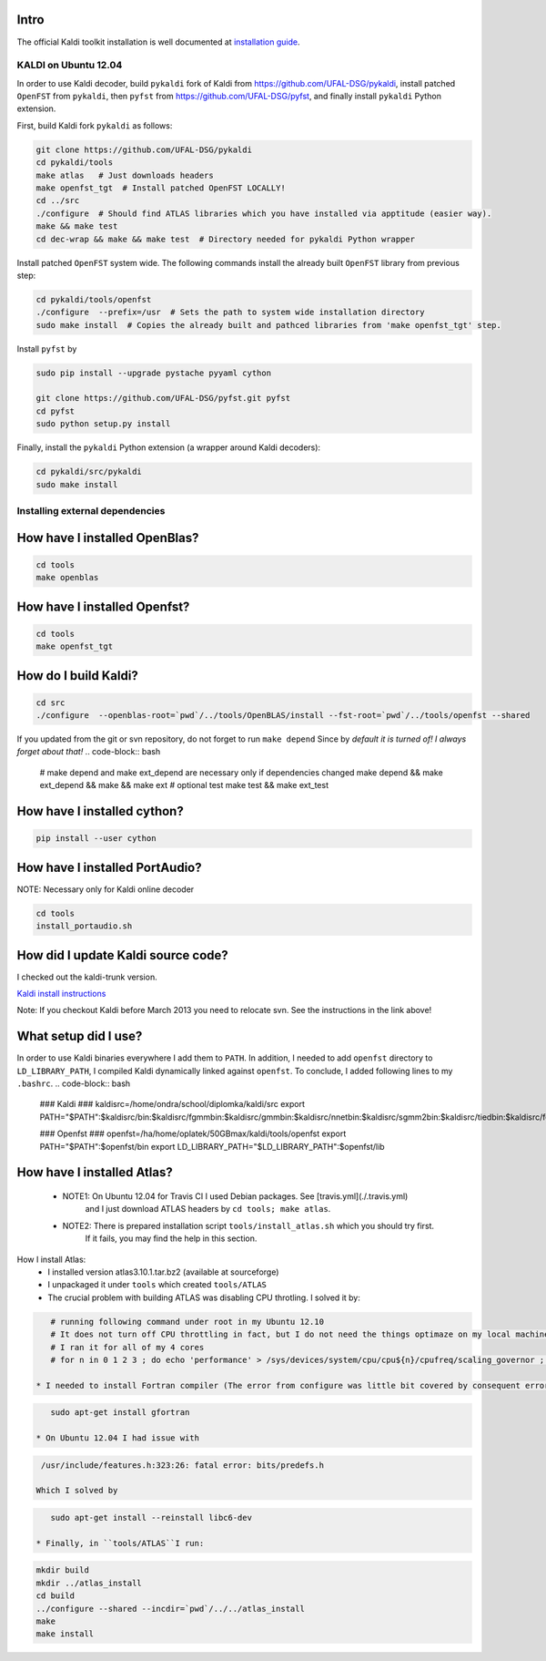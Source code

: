 Intro
-----
The official Kaldi toolkit installation is well documented at `installation guide <http://kaldi.sourceforge.net/install.html>`_.


KALDI on Ubuntu 12.04
~~~~~~~~~~~~~~~~~~~~~
In order to use Kaldi decoder, build ``pykaldi`` fork of Kaldi from https://github.com/UFAL-DSG/pykaldi,
install patched ``OpenFST`` from ``pykaldi``, then ``pyfst`` from https://github.com/UFAL-DSG/pyfst, and finally 
install ``pykaldi`` Python extension.

First,  build Kaldi fork ``pykaldi`` as follows:

.. code-block:: bash

  git clone https://github.com/UFAL-DSG/pykaldi
  cd pykaldi/tools
  make atlas   # Just downloads headers
  make openfst_tgt  # Install patched OpenFST LOCALLY!
  cd ../src
  ./configure  # Should find ATLAS libraries which you have installed via apptitude (easier way).
  make && make test
  cd dec-wrap && make && make test  # Directory needed for pykaldi Python wrapper

Install patched ``OpenFST`` system wide. The following commands install the already built ``OpenFST`` 
library from previous step:

.. code-block:: bash

    cd pykaldi/tools/openfst
    ./configure  --prefix=/usr  # Sets the path to system wide installation directory
    sudo make install  # Copies the already built and pathced libraries from 'make openfst_tgt' step.


Install ``pyfst`` by

.. code-block:: bash

    sudo pip install --upgrade pystache pyyaml cython
    
    git clone https://github.com/UFAL-DSG/pyfst.git pyfst
    cd pyfst
    sudo python setup.py install


Finally, install the ``pykaldi`` Python extension (a wrapper around Kaldi decoders):

.. code-block:: bash

    cd pykaldi/src/pykaldi
    sudo make install

Installing external dependencies
~~~~~~~~~~~~~~~~~~~~~~~~~~~~~~~~

How have I installed OpenBlas?
------------------------------
.. code-block:: bash

    cd tools
    make openblas

How have I installed Openfst?
-----------------------------
.. code-block:: bash

    cd tools
    make openfst_tgt

How do I build Kaldi?
---------------------
.. code-block:: bash

    cd src
    ./configure  --openblas-root=`pwd`/../tools/OpenBLAS/install --fst-root=`pwd`/../tools/openfst --shared

If you updated from the git or svn repository, do not forget to run ``make depend``
Since by *default it is turned of! I always forget about that!*
.. code-block:: bash

    # make depend and make ext_depend are necessary only if dependencies changed
    make depend && make ext_depend && make && make ext 
    # optional test
    make test && make ext_test

How have I installed cython?
----------------------------
.. code-block:: bash

    pip install --user cython


How have I installed PortAudio?
-------------------------------
NOTE: Necessary only for Kaldi online decoder

.. code-block:: bash

    cd tools
    install_portaudio.sh


How did I update Kaldi source code?
-----------------------------------
I checked out the kaldi-trunk version.

`Kaldi install instructions <http://kaldi.sourceforge.net/install.html>`_

Note: If you checkout Kaldi before March 2013 you need to relocate svn. See the instructions in the link above!


What setup did I use?
---------------------
In order to use Kaldi binaries everywhere I add them to ``PATH``. 
In addition, I needed to add ``openfst`` directory to ``LD_LIBRARY_PATH``,
I compiled Kaldi dynamically linked against ``openfst``.
To conclude, I added following lines to my ``.bashrc``.
.. code-block:: bash

    ### Kaldi ###
    kaldisrc=/home/ondra/school/diplomka/kaldi/src
    export PATH="$PATH":$kaldisrc/bin:$kaldisrc/fgmmbin:$kaldisrc/gmmbin:$kaldisrc/nnetbin:$kaldisrc/sgmm2bin:$kaldisrc/tiedbin:$kaldisrc/featbin:$kaldisrc/fstbin:$kaldisrc/latbin:$kaldisrc/onlinebin:$kaldisrc/sgmmbin

    ### Openfst ###
    openfst=/ha/home/oplatek/50GBmax/kaldi/tools/openfst
    export PATH="$PATH":$openfst/bin
    export LD_LIBRARY_PATH="$LD_LIBRARY_PATH":$openfst/lib 

How have I installed Atlas?
---------------------------
 * NOTE1: On Ubuntu 12.04 for Travis CI I used Debian packages. See [travis.yml](./.travis.yml)
            and I just download ATLAS headers by ``cd tools; make atlas``.
 * NOTE2: There is prepared installation script ``tools/install_atlas.sh`` which you should try first. 
          If it fails, you may find the help in this section.

How I install Atlas:
 * I installed version atlas3.10.1.tar.bz2 (available at sourceforge)
 * I unpackaged it under ``tools`` which created ``tools/ATLAS``
 * The crucial problem with building ATLAS was disabling CPU throtling. I solved it by:

.. code-block:: bash

    # running following command under root in my Ubuntu 12.10
    # It does not turn off CPU throttling in fact, but I do not need the things optimaze on my local machine
    # I ran it for all of my 4 cores
    # for n in 0 1 2 3 ; do echo 'performance' > /sys/devices/system/cpu/cpu${n}/cpufreq/scaling_governor ; done

 * I needed to install Fortran compiler (The error from configure was little bit covered by consequent errors)

.. code-block:: bash

    sudo apt-get install gfortran

 * On Ubuntu 12.04 I had issue with 

.. code-block:: bash

    /usr/include/features.h:323:26: fatal error: bits/predefs.h

   Which I solved by

.. code-block:: bash

    sudo apt-get install --reinstall libc6-dev

 * Finally, in ``tools/ATLAS``I run:

.. code-block:: bash

    mkdir build 
    mkdir ../atlas_install
    cd build
    ../configure --shared --incdir=`pwd`/../../atlas_install
    make 
    make install
